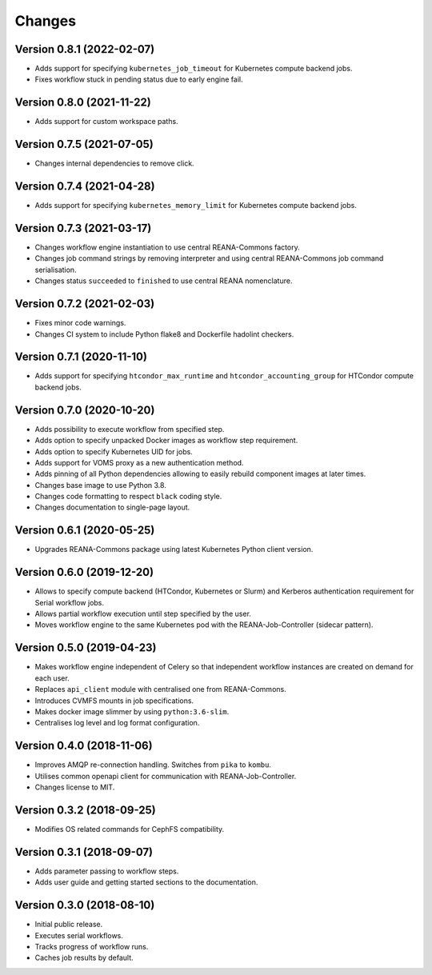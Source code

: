 Changes
=======

Version 0.8.1 (2022-02-07)
---------------------------

- Adds support for specifying ``kubernetes_job_timeout`` for Kubernetes compute backend jobs.
- Fixes workflow stuck in pending status due to early engine fail.

Version 0.8.0 (2021-11-22)
--------------------------

- Adds support for custom workspace paths.

Version 0.7.5 (2021-07-05)
--------------------------

- Changes internal dependencies to remove click.

Version 0.7.4 (2021-04-28)
--------------------------

- Adds support for specifying ``kubernetes_memory_limit`` for Kubernetes compute backend jobs.

Version 0.7.3 (2021-03-17)
--------------------------

- Changes workflow engine instantiation to use central REANA-Commons factory.
- Changes job command strings by removing interpreter and using central REANA-Commons job command serialisation.
- Changes status ``succeeded`` to ``finished`` to use central REANA nomenclature.

Version 0.7.2 (2021-02-03)
--------------------------

- Fixes minor code warnings.
- Changes CI system to include Python flake8 and Dockerfile hadolint checkers.

Version 0.7.1 (2020-11-10)
--------------------------

- Adds support for specifying ``htcondor_max_runtime`` and ``htcondor_accounting_group`` for HTCondor compute backend jobs.

Version 0.7.0 (2020-10-20)
--------------------------

- Adds possibility to execute workflow from specified step.
- Adds option to specify unpacked Docker images as workflow step requirement.
- Adds option to specify Kubernetes UID for jobs.
- Adds support for VOMS proxy as a new authentication method.
- Adds pinning of all Python dependencies allowing to easily rebuild component images at later times.
- Changes base image to use Python 3.8.
- Changes code formatting to respect ``black`` coding style.
- Changes documentation to single-page layout.

Version 0.6.1 (2020-05-25)
--------------------------

- Upgrades REANA-Commons package using latest Kubernetes Python client version.

Version 0.6.0 (2019-12-20)
--------------------------

- Allows to specify compute backend (HTCondor, Kubernetes or Slurm) and
  Kerberos authentication requirement for Serial workflow jobs.
- Allows partial workflow execution until step specified by the user.
- Moves workflow engine to the same Kubernetes pod with the REANA-Job-Controller
  (sidecar pattern).

Version 0.5.0 (2019-04-23)
--------------------------

- Makes workflow engine independent of Celery so that independent workflow
  instances are created on demand for each user.
- Replaces ``api_client`` module with centralised one from REANA-Commons.
- Introduces CVMFS mounts in job specifications.
- Makes docker image slimmer by using ``python:3.6-slim``.
- Centralises log level and log format configuration.

Version 0.4.0 (2018-11-06)
--------------------------

- Improves AMQP re-connection handling. Switches from ``pika`` to ``kombu``.
- Utilises common openapi client for communication with REANA-Job-Controller.
- Changes license to MIT.

Version 0.3.2 (2018-09-25)
--------------------------

- Modifies OS related commands for CephFS compatibility.

Version 0.3.1 (2018-09-07)
--------------------------

- Adds parameter passing to workflow steps.
- Adds user guide and getting started sections to the documentation.

Version 0.3.0 (2018-08-10)
--------------------------

- Initial public release.
- Executes serial workflows.
- Tracks progress of workflow runs.
- Caches job results by default.
